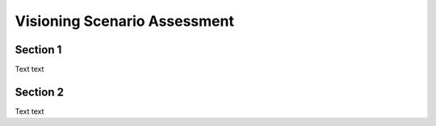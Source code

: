 Visioning Scenario Assessment
=============================

.. _section 1:

Section 1
------------

Text text

Section 2
----------------

Text text

